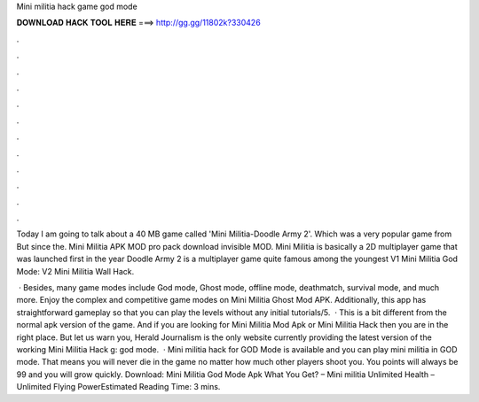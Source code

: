 Mini militia hack game god mode



𝐃𝐎𝐖𝐍𝐋𝐎𝐀𝐃 𝐇𝐀𝐂𝐊 𝐓𝐎𝐎𝐋 𝐇𝐄𝐑𝐄 ===> http://gg.gg/11802k?330426



.



.



.



.



.



.



.



.



.



.



.



.

Today I am going to talk about a 40 MB game called 'Mini Militia-Doodle Army 2'. Which was a very popular game from But since the. Mini Militia APK MOD pro pack download invisible MOD. Mini Militia is basically a 2D multiplayer game that was launched first in the year  Doodle Army 2 is a multiplayer game quite famous among the youngest V1 Mini Militia God Mode: V2 Mini Militia Wall Hack.

 · Besides, many game modes include God mode, Ghost mode, offline mode, deathmatch, survival mode, and much more. Enjoy the complex and competitive game modes on Mini Militia Ghost Mod APK. Additionally, this app has straightforward gameplay so that you can play the levels without any initial tutorials/5.  · This is a bit different from the normal apk version of the game. And if you are looking for Mini Militia Mod Apk or Mini Militia Hack then you are in the right place. But let us warn you, Herald Journalism is the only website currently providing the latest version of the working Mini Militia Hack g: god mode.  · Mini militia hack for GOD Mode is available and you can play mini militia in GOD mode. That means you will never die in the game no matter how much other players shoot you. You points will always be 99 and you will grow quickly. Download: Mini Militia God Mode Apk What You Get? – Mini militia Unlimited Health – Unlimited Flying PowerEstimated Reading Time: 3 mins.

